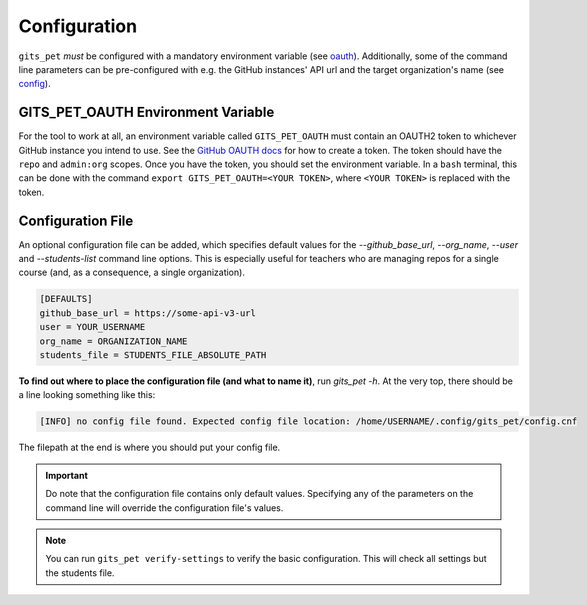.. _configuration:

Configuration
*************
``gits_pet`` *must* be configured with a mandatory environment variable (see
oauth_). Additionally, some of the command line parameters can be
pre-configured with e.g. the GitHub instances' API url and the target
organization's name (see `config`_).

.. _oauth:

GITS_PET_OAUTH Environment Variable
===================================
For the tool to work at all, an environment variable called ``GITS_PET_OAUTH``
must contain an OAUTH2 token to whichever GitHub instance you intend to use.
See the `GitHub OAUTH docs`_ for how to create a token. The token should
have the ``repo`` and ``admin:org`` scopes. Once you have the token, you should
set the environment variable. In a ``bash`` terminal, this can be done with the
command ``export GITS_PET_OAUTH=<YOUR TOKEN>``, where ``<YOUR TOKEN>`` is
replaced with the token.

.. _config:

Configuration File
==================
An optional configuration file can be added, which specifies default values for
the `--github_base_url`, `--org_name`, `--user` and `--students-list` command
line options. This is especially useful for teachers who are managing repos for
a single course (and, as a consequence, a single organization).

.. code-block:: bash

    [DEFAULTS]
    github_base_url = https://some-api-v3-url
    user = YOUR_USERNAME
    org_name = ORGANIZATION_NAME
    students_file = STUDENTS_FILE_ABSOLUTE_PATH

**To find out where to place the configuration file (and what to name it)**,
run `gits_pet -h`. At the very top, there should be a line looking something
like this:

.. code-block:: bash

    [INFO] no config file found. Expected config file location: /home/USERNAME/.config/gits_pet/config.cnf

The filepath at the end is where you should put your config file.

.. important::

    Do note that the configuration file contains only default values. Specifying
    any of the parameters on the command line will override the configuration
    file's values.

.. _`GitHub OAUTH docs`: https://help.github.com/articles/creating-a-personal-access-token-for-the-command-line/

.. note::

    You can run ``gits_pet verify-settings`` to verify the basic configuration.
    This will check all settings but the students file.
